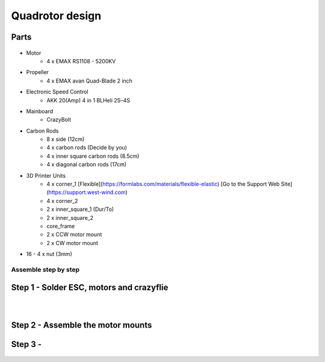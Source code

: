 .. _Quadrotor design:

################
Quadrotor design
################

.. figure:: images/quadrotor.JPG
    :align: center
    :figwidth: 300px


Parts
-------
.. figure:: images/quadrotor2.PNG
    :align: center
    :figwidth: 600px


* Motor
    - 4 x EMAX RS1108 - 5200KV 
* Propeller
    - 4 x EMAX avan Quad-Blade 2 inch 
* Electronic Speed Control
    - AKK 20(Amp) 4 in 1 BLHeli 2S–4S 
* Mainboard 
    - CrazyBolt
* Carbon Rods
    - 8 x side  (12cm)
    - 4 x carbon rods (Decide by you)
    - 4 x inner square carbon rods (8.5cm)
    - 4 x diagonal carbon rods (17cm)
* 3D Printer Units
    - 4 x corner_1 [Flexible](https://formlabs.com/materials/flexible-elastic)
      [Go to the Support Web Site](https://support.west-wind.com)
    - 4 x corner_2  
    - 2 x inner_square_1 (Dur/To)
    - 2 x inner_square_2
    - core_frame
    - 2 x CCW motor mount
    - 2 x CW motor mount
* 16 - 4 x nut (3mm)


Assemble step by step
======================
Step 1 - Solder ESC, motors and crazyflie
-----------------------------------------

.. figure:: images/s1.jpg
    :align: left
    :figwidth: 300px

.. figure:: images/s5.jpg
    :align: left
    :figwidth: 300px

Step 2 - Assemble the motor mounts
----------------------------------

.. figure:: images/step1_2.PNG
    :align: center
    :figwidth: 200px

Step 3 - 
--------
.. figure:: images/step5_2.PNG
    :align: center
    :figwidth: 400px
